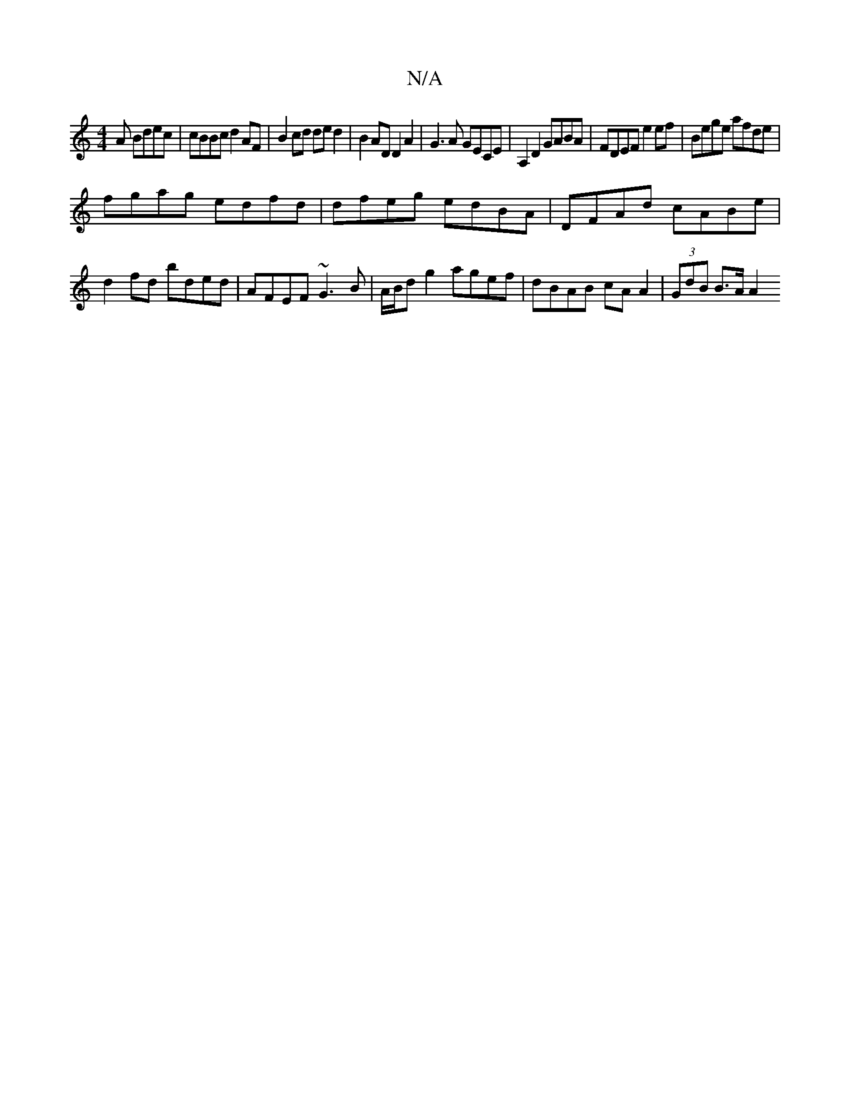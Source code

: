 X:1
T:N/A
M:4/4
R:N/A
K:Cmajor
A Bdec | cBBc d2 AF | B2 cd de d2 | B2AD D2 A2 | G3A GECE | A,2D2 GABA | FDEF e2 ef | Bege afde |
fgag edfd | dfeg edBA | DFAd cABe | d2fd bded | AFEF ~G3 B | A/B/d g2 agef | dBAB cA A2 | (3GdB B>A A2
